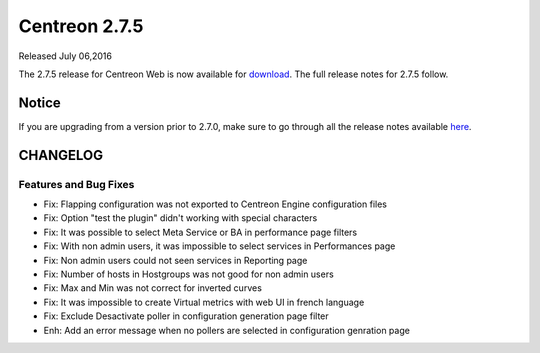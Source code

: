 ##############
Centreon 2.7.5
##############

Released July 06,2016

The 2.7.5 release for Centreon Web is now available for `download <https://download.centreon.com>`_. The full release notes for 2.7.5 follow.

******
Notice
******
If you are upgrading from a version prior to 2.7.0, make sure to go through all the release notes available
`here <http://documentation.centreon.com/docs/centreon/en/latest/release_notes/index.html>`_.

*********
CHANGELOG
*********

Features and Bug Fixes
======================

- Fix: Flapping configuration was not exported to Centreon Engine configuration files
- Fix: Option "test the plugin" didn't working with special characters
- Fix: It was possible to select Meta Service or BA in performance page filters
- Fix: With non admin users, it was impossible to select services in Performances page
- Fix: Non admin users could not seen services in Reporting page
- Fix: Number of hosts in Hostgroups was not good for non admin users
- Fix: Max and Min was not correct for inverted curves
- Fix: It was impossible to create Virtual metrics with web UI in french language
- Fix: Exclude Desactivate poller in configuration generation page filter
- Enh: Add an error message when no pollers are selected in configuration genration page
